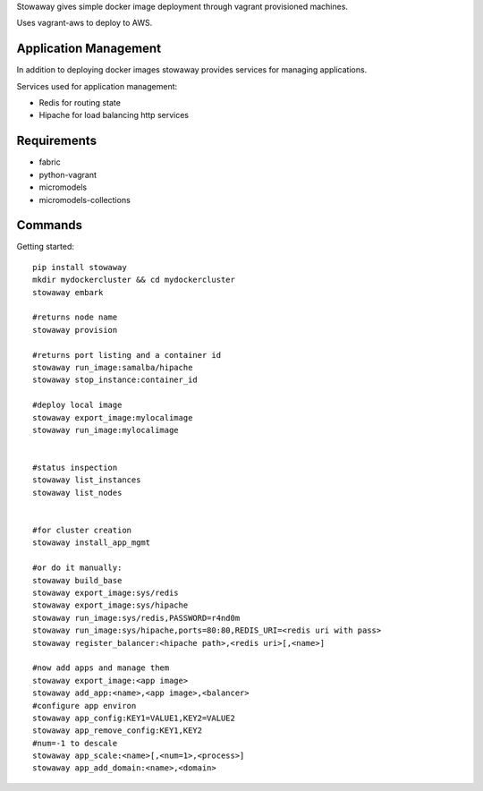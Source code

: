 Stowaway gives simple docker image deployment through vagrant provisioned machines.

Uses vagrant-aws to deploy to AWS.


Application Management
======================

In addition to deploying docker images stowaway provides services for managing applications.

Services used for application management:

* Redis for routing state
* Hipache for load balancing http services


Requirements
============

* fabric
* python-vagrant
* micromodels
* micromodels-collections


Commands
========

Getting started::

    pip install stowaway
    mkdir mydockercluster && cd mydockercluster
    stowaway embark

    #returns node name
    stowaway provision

    #returns port listing and a container id
    stowaway run_image:samalba/hipache
    stowaway stop_instance:container_id

    #deploy local image
    stowaway export_image:mylocalimage
    stowaway run_image:mylocalimage


    #status inspection
    stowaway list_instances
    stowaway list_nodes


    #for cluster creation
    stowaway install_app_mgmt
    
    #or do it manually:
    stowaway build_base
    stowaway export_image:sys/redis
    stowaway export_image:sys/hipache
    stowaway run_image:sys/redis,PASSWORD=r4nd0m
    stowaway run_image:sys/hipache,ports=80:80,REDIS_URI=<redis uri with pass>
    stowaway register_balancer:<hipache path>,<redis uri>[,<name>]

    #now add apps and manage them
    stowaway export_image:<app image>
    stowaway add_app:<name>,<app image>,<balancer>
    #configure app environ
    stowaway app_config:KEY1=VALUE1,KEY2=VALUE2
    stowaway app_remove_config:KEY1,KEY2
    #num=-1 to descale
    stowaway app_scale:<name>[,<num=1>,<process>]
    stowaway app_add_domain:<name>,<domain>

